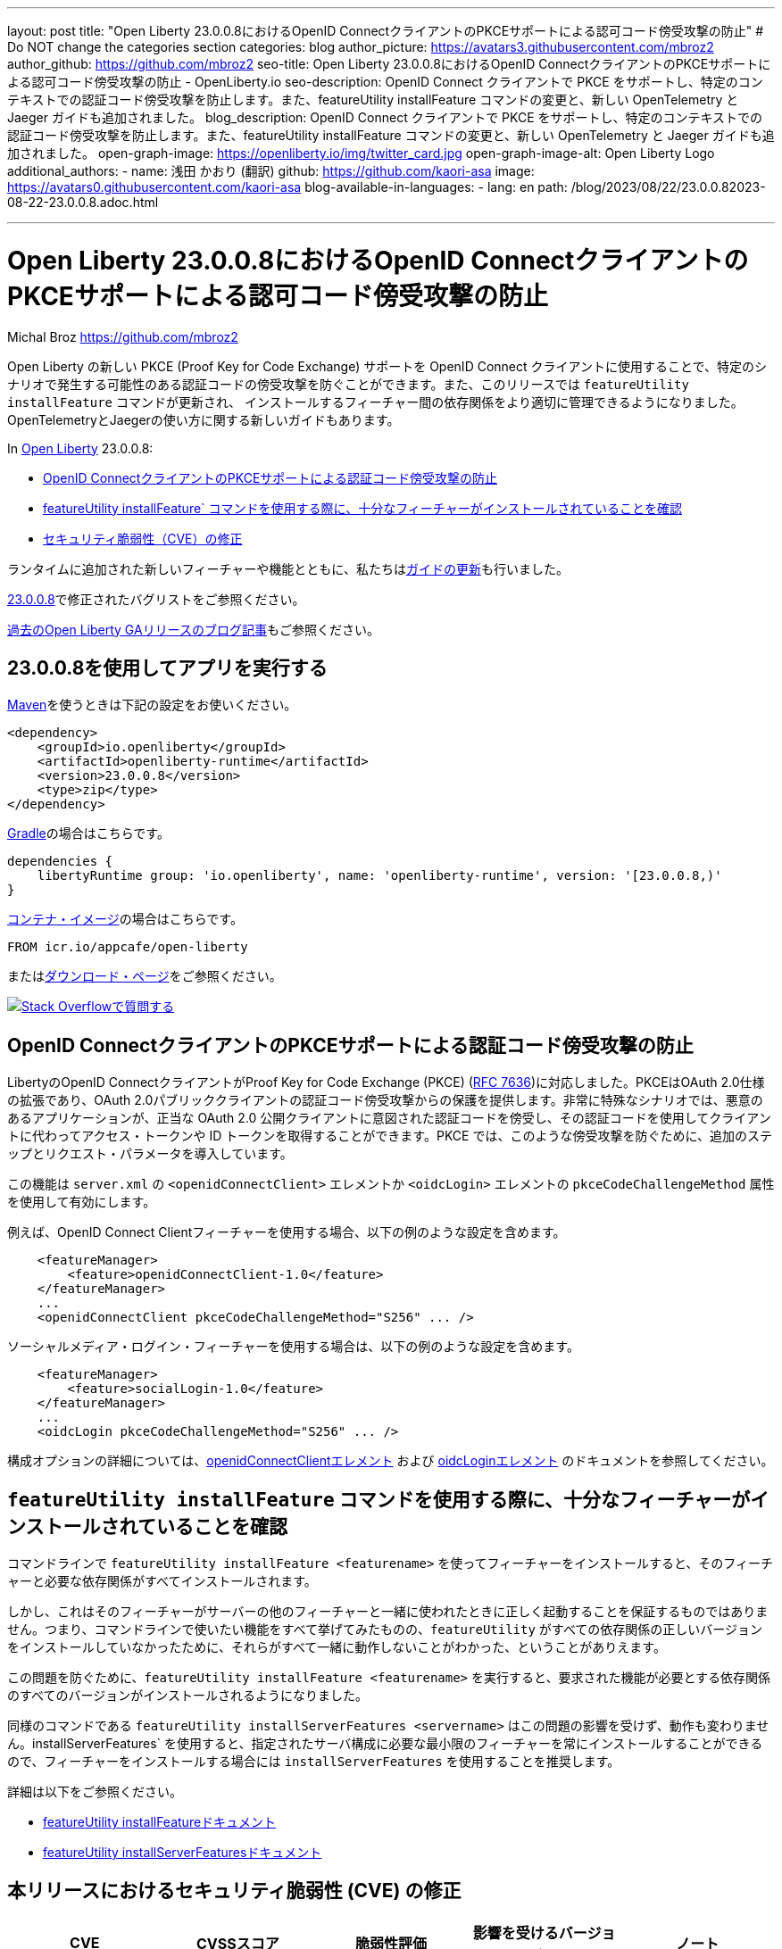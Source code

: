 ---
layout: post
title: "Open Liberty 23.0.0.8におけるOpenID ConnectクライアントのPKCEサポートによる認可コード傍受攻撃の防止"
# Do NOT change the categories section
categories: blog
author_picture: https://avatars3.githubusercontent.com/mbroz2
author_github: https://github.com/mbroz2
seo-title: Open Liberty 23.0.0.8におけるOpenID ConnectクライアントのPKCEサポートによる認可コード傍受攻撃の防止
- OpenLiberty.io
seo-description: OpenID Connect クライアントで PKCE をサポートし、特定のコンテキストでの認証コード傍受攻撃を防止します。また、featureUtility installFeature コマンドの変更と、新しい OpenTelemetry と Jaeger ガイドも追加されました。
blog_description: OpenID Connect クライアントで PKCE をサポートし、特定のコンテキストでの認証コード傍受攻撃を防止します。また、featureUtility installFeature コマンドの変更と、新しい OpenTelemetry と Jaeger ガイドも追加されました。
open-graph-image: https://openliberty.io/img/twitter_card.jpg
open-graph-image-alt: Open Liberty Logo
additional_authors:
- name: 浅田 かおり (翻訳)
  github: https://github.com/kaori-asa
  image: https://avatars0.githubusercontent.com/kaori-asa
blog-available-in-languages:
- lang: en
  path: /blog/2023/08/22/23.0.0.82023-08-22-23.0.0.8.adoc.html

---
= Open Liberty 23.0.0.8におけるOpenID ConnectクライアントのPKCEサポートによる認可コード傍受攻撃の防止
Michal Broz <https://github.com/mbroz2>

//Blank line here is necessary before starting the body of the post.

Open Liberty の新しい PKCE (Proof Key for Code Exchange) サポートを OpenID Connect クライアントに使用することで、特定のシナリオで発生する可能性のある認証コードの傍受攻撃を防ぐことができます。また、このリリースでは `featureUtility installFeature` コマンドが更新され、 インストールするフィーチャー間の依存関係をより適切に管理できるようになりました。OpenTelemetryとJaegerの使い方に関する新しいガイドもあります。


In link:{url-about}[Open Liberty] 23.0.0.8:

* <<pkce, OpenID ConnectクライアントのPKCEサポートによる認証コード傍受攻撃の防止>>
* <<featureinstall, featureUtility installFeature` コマンドを使用する際に、十分なフィーチャーがインストールされていることを確認>>
* <<CVEs, セキュリティ脆弱性（CVE）の修正>>

ランタイムに追加された新しいフィーチャーや機能とともに、私たちは<<guides,ガイドの更新>>も行いました。

link:https://github.com/OpenLiberty/open-liberty/issues?q=label%3Arelease%3A23008+label%3A%22release+bug%22[23.0.0.8]で修正されたバグリストをご参照ください。

link:{url-prefix}/blog/?search=release&search!=beta[過去のOpen Liberty GAリリースのブログ記事]もご参照ください。


[#run]

== 23.0.0.8を使用してアプリを実行する

link:{url-prefix}/guides/maven-intro.html[Maven]を使うときは下記の設定をお使いください。

[source,xml]
----
<dependency>
    <groupId>io.openliberty</groupId>
    <artifactId>openliberty-runtime</artifactId>
    <version>23.0.0.8</version>
    <type>zip</type>
</dependency>
----

link:{url-prefix}/guides/gradle-intro.html[Gradle]の場合はこちらです。

[source,gradle]
----
dependencies {
    libertyRuntime group: 'io.openliberty', name: 'openliberty-runtime', version: '[23.0.0.8,)'
}
----

link:{url-prefix}/docs/latest/container-images.html[コンテナ・イメージ]の場合はこちらです。

[source]
----
FROM icr.io/appcafe/open-liberty
----

またはlink:{url-prefix}/start/[ダウンロード・ページ]をご参照ください。

[link=https://stackoverflow.com/tags/open-liberty]
image::img/blog/blog_btn_stack_ja.svg[Stack Overflowで質問する, align="center"]



// // // // DO NOT MODIFY THIS COMMENT BLOCK <GHA-BLOG-TOPIC> // // // // 
// Blog issue: https://github.com/OpenLiberty/open-liberty/issues/25739
// Contact/Reviewer: ayoho
// // // // // // // // 
[#pkce]
== OpenID ConnectクライアントのPKCEサポートによる認証コード傍受攻撃の防止
LibertyのOpenID ConnectクライアントがProof Key for Code Exchange (PKCE) (link:https://datatracker.ietf.org/doc/html/rfc7636[RFC 7636])に対応しました。PKCEはOAuth 2.0仕様の拡張であり、OAuth 2.0パブリッククライアントの認証コード傍受攻撃からの保護を提供します。非常に特殊なシナリオでは、悪意のあるアプリケーションが、正当な OAuth 2.0 公開クライアントに意図された認証コードを傍受し、その認証コードを使用してクライアントに代わってアクセス・トークンや ID トークンを取得することができます。PKCE では、このような傍受攻撃を防ぐために、追加のステップとリクエスト・パラメータを導入しています。

この機能は `server.xml` の `<openidConnectClient>` エレメントか `<oidcLogin>` エレメントの `pkceCodeChallengeMethod` 属性を使用して有効にします。

例えば、OpenID Connect Clientフィーチャーを使用する場合、以下の例のような設定を含めます。

[source,xml]
----
    <featureManager>
        <feature>openidConnectClient-1.0</feature>
    </featureManager>
    ...
    <openidConnectClient pkceCodeChallengeMethod="S256" ... />
----

ソーシャルメディア・ログイン・フィーチャーを使用する場合は、以下の例のような設定を含めます。

[source,xml]
----
    <featureManager>
        <feature>socialLogin-1.0</feature>
    </featureManager>
    ...
    <oidcLogin pkceCodeChallengeMethod="S256" ... />
----

構成オプションの詳細については、link:{url-prefix}/docs/latest/reference/config/openidConnectClient.html[openidConnectClientエレメント] および link:{url-prefix}/docs/latest/reference/config/oidcLogin.html[oidcLoginエレメント] のドキュメントを参照してください。

   
// DO NOT MODIFY THIS LINE. </GHA-BLOG-TOPIC> 


// // // // DO NOT MODIFY THIS COMMENT BLOCK <GHA-BLOG-TOPIC> // // // // 
// Blog issue: https://github.com/OpenLiberty/open-liberty/issues/25926
// Contact/Reviewer: Azquelt
// // // // // // // // 
[#featureinstall]
== `featureUtility installFeature` コマンドを使用する際に、十分なフィーチャーがインストールされていることを確認
コマンドラインで `featureUtility installFeature <featurename>` を使ってフィーチャーをインストールすると、そのフィーチャーと必要な依存関係がすべてインストールされます。

しかし、これはそのフィーチャーがサーバーの他のフィーチャーと一緒に使われたときに正しく起動することを保証するものではありません。つまり、コマンドラインで使いたい機能をすべて挙げてみたものの、`featureUtility` がすべての依存関係の正しいバージョンをインストールしていなかったために、それらがすべて一緒に動作しないことがわかった、ということがありえます。

この問題を防ぐために、`featureUtility installFeature <featurename>` を実行すると、要求された機能が必要とする依存関係のすべてのバージョンがインストールされるようになりました。

同様のコマンドである `featureUtility installServerFeatures <servername>` はこの問題の影響を受けず、動作も変わりません。installServerFeatures` を使用すると、指定されたサーバ構成に必要な最小限のフィーチャーを常にインストールすることができるので、フィーチャーをインストールする場合には `installServerFeatures` を使用することを推奨します。
   
// DO NOT MODIFY THIS LINE. </GHA-BLOG-TOPIC> 


詳細は以下をご参照ください。

* link:{url-prefix}/docs/latest/reference/command/featureUtility-installFeature.html[featureUtility installFeatureドキュメント]
* link:{url-prefix}/docs/latest/reference/command/featureUtility-installServerFeatures.html[featureUtility installServerFeaturesドキュメント]

[#CVEs]
== 本リリースにおけるセキュリティ脆弱性 (CVE) の修正
[cols="5*"]
|===
|CVE |CVSSスコア |脆弱性評価 |影響を受けるバージョン |ノート

|http://cve.mitre.org/cgi-bin/cvename.cgi?name=CVE-2023-38737[CVE-2023-38737]
|5.9
|Denial of service
|22.0.0.13 - 23.0.0.7
|link:{url-prefix}/docs/latest/reference/feature/restfulWS-3.0.html[restfulWS-3.0]とlink:{url-prefix}/docs/latest/reference/feature/restfulWS-3.1.html[restfulWS-3.1]フィーチャーに影響あり。
|===
過去のセキュリティ脆弱性の修正のリストについては、link:{url-prefix}/docs/latest/security-vulnerabilities.html[Security vulnerability (CVE) list]をご参照ください。


// // // // // // // //
// If there were updates to guides since last release, keep the following, otherwise remove section.
// Check with Gilbert Kwan, otherwise Michal Broz or YK Chang
// // // // // // // //
[#guides]
== 前回のリリース以降の新しいガイドと更新されたガイド

Open Libertyのフィーチャーや機能が成長し続けるにしたがい、それらのトピックに関するlink:https://openliberty.io/guides/?search=new&key=tag[openliberty.ioへの新しいガイド]を引き続き追加し、できるだけ簡単に導入できるようにしています。 また、報告されたバグや問題に対処し、内容を最新に保ち、トピックを拡大するために、既存のガイドも更新しています。

// // // // DO NOT MODIFY THIS COMMENT BLOCK <GHA-BLOG-TOPIC> // // // // 
// Blog issue: https://github.com/OpenLiberty/open-liberty/issues/25876
// Contact/Reviewer: gkwan-ibm
// // // // // // // // 
* link:https://openliberty.io/guides/microprofile-telemetry-jaeger.html[OpenTelemetryとJaegerでmicroservicesの分散トレースを可能にする]
+
link:https://openliberty.io/guides/#observability[Observability]カテゴリのこの新しいガイドでは、OpenTelemetryとJaegerを使ってmicroservicesで分散トレースを有効にする方法を学びます。クラウドホスト版もあります。
// DO NOT MODIFY THIS LINE. </GHA-BLOG-TOPIC> 
// // // // DO NOT MODIFY THIS COMMENT BLOCK <GHA-BLOG-TOPIC> // // // // 
// Blog issue: https://github.com/OpenLiberty/open-liberty/issues/25964
// Contact/Reviewer: gkwan-ibm
// // // // // // // // 
* link:https://openliberty.io/guides/openshift-codeready-containers.html[OpenShift Localを使用したOpenShiftクラスタへのマイクロサービスのデプロイ]
+
こちらは「Deploying microservices to OpenShift using CodeReady Containers」ガイドの新しい名称です。このアプリケーションは、MicroProfile 6 と Jakarta EE 10 のフィーチャーを使用するように更新されています。このガイドでは、`oc` コマンドと `podman` コマンドを使用して、OpenShift Local (以前は CodeReady Containers という名でした) で実行されているローカルの OpenShift クラスタに microservices をデプロイする方法を学ぶことができます。OpenShift Local には `oc` と `podman` バイナリが含まれています。
// DO NOT MODIFY THIS LINE. </GHA-BLOG-TOPIC> 

  
== 今すぐOpen Liberty 23.0.0.8を入手する

<<Maven, Gradle, Docker,ダウンロード可能なアーカイブ>>からも入手可能です。

